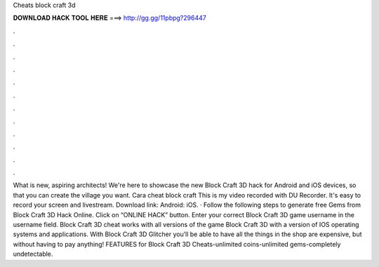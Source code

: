 Cheats block craft 3d

𝐃𝐎𝐖𝐍𝐋𝐎𝐀𝐃 𝐇𝐀𝐂𝐊 𝐓𝐎𝐎𝐋 𝐇𝐄𝐑𝐄 ===> http://gg.gg/11pbpg?296447

.

.

.

.

.

.

.

.

.

.

.

.

What is new, aspiring architects! We're here to showcase the new Block Craft 3D hack for Android and iOS devices, so that you can create the village you want. Cara cheat block craft This is my video recorded with DU Recorder. It's easy to record your screen and livestream. Download link: Android:  iOS. · Follow the following steps to generate free Gems from Block Craft 3D Hack Online. Click on “ONLINE HACK” button. Enter your correct Block Craft 3D game username in the username field. Block Craft 3D cheat works with all versions of the game Block Craft 3D with a version of IOS operating systems and applications. With Block Craft 3D Glitcher you’ll be able to have all the things in the shop are expensive, but without having to pay anything! FEATURES for Block Craft 3D Cheats-unlimited coins-unlimited gems-completely undetectable.